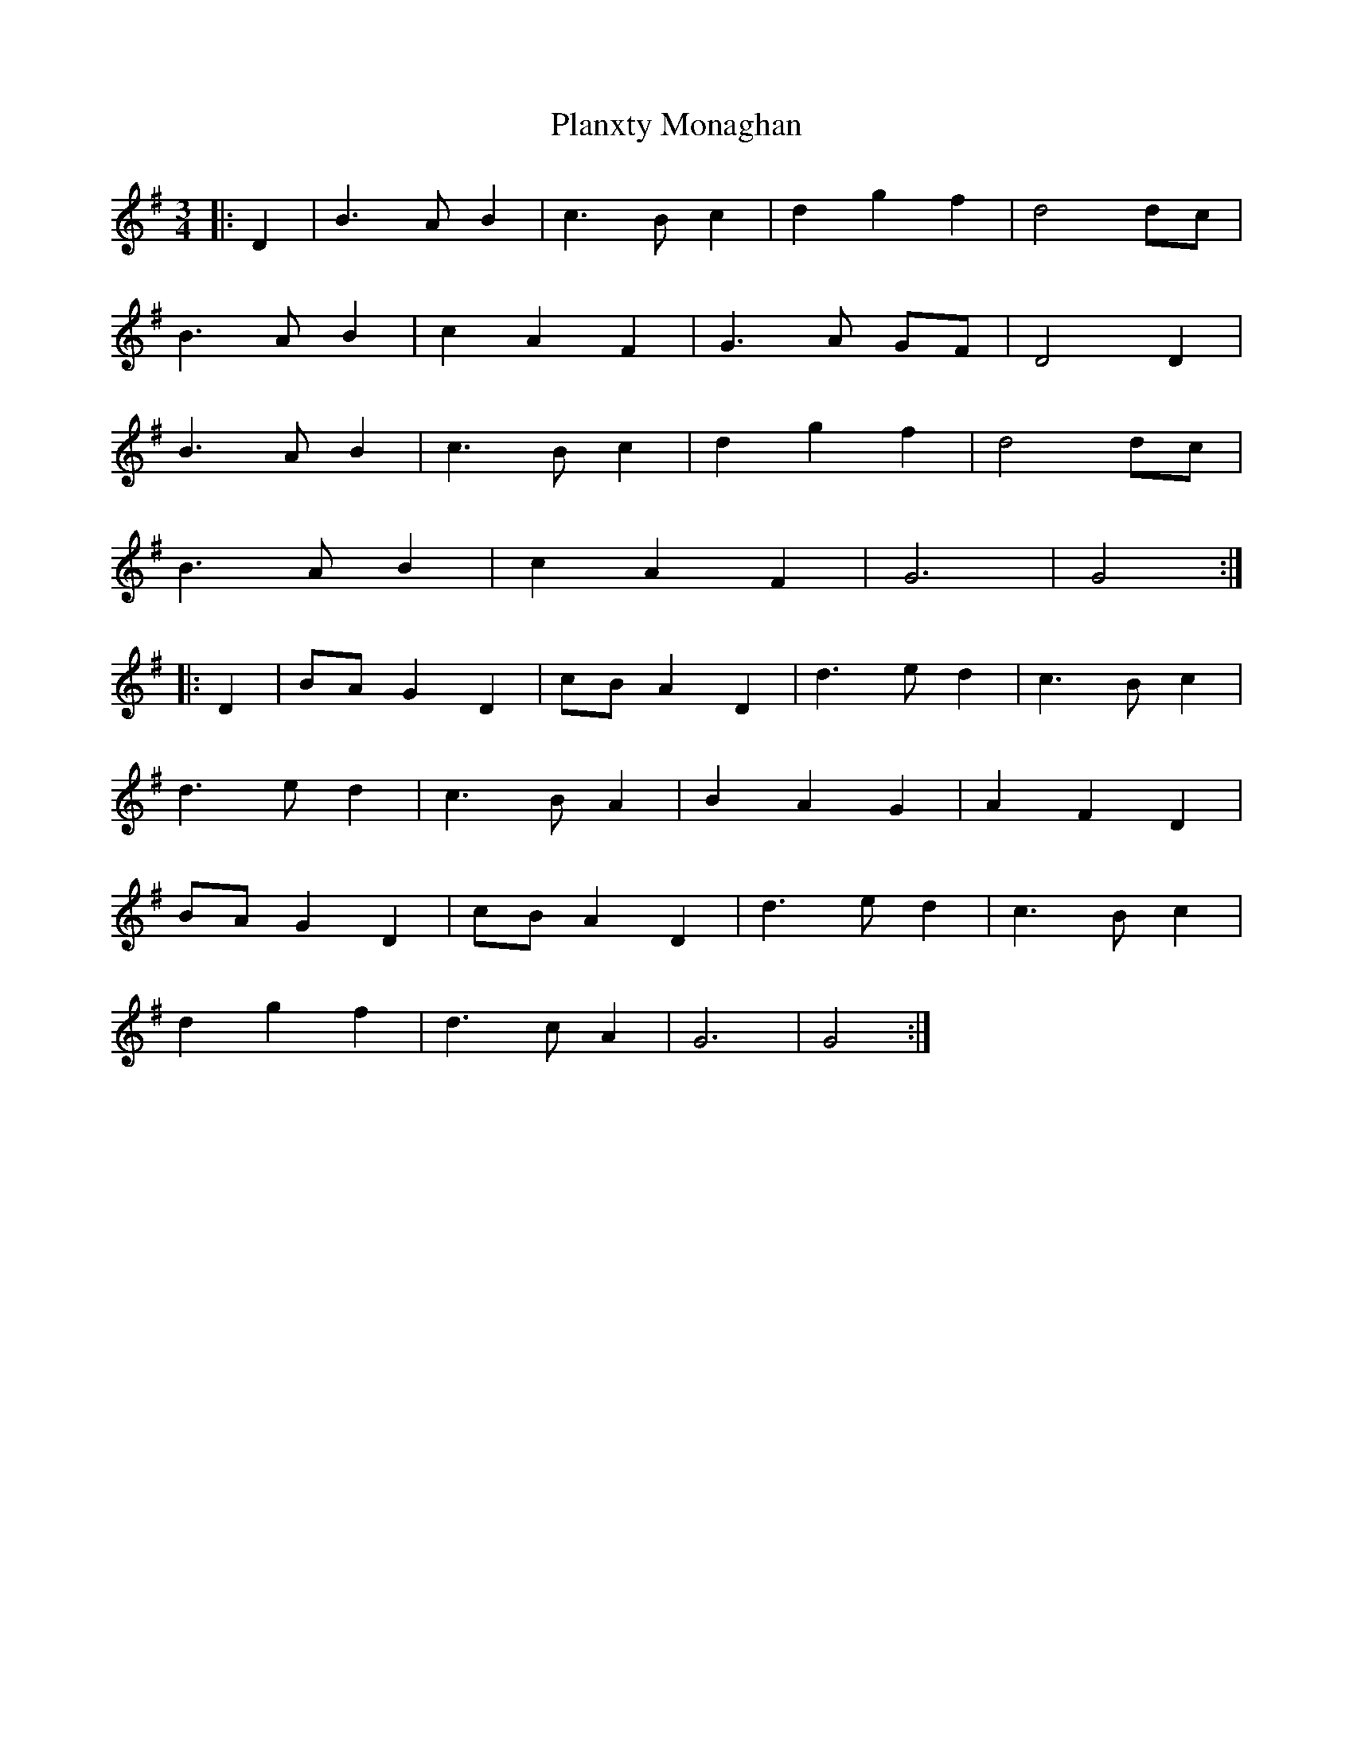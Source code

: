 X: 32592
T: Planxty Monaghan
R: waltz
M: 3/4
K: Gmajor
|:D2|B3AB2|c3Bc2|d2g2f2|d4dc|
B3AB2|c2A2F2|G3 A GF|D4D2|
B3AB2|c3Bc2|d2g2f2|d4dc|
B3AB2|c2A2F2|G6|G4:|
|:D2|BAG2D2|cBA2D2|d3ed2|c3Bc2|
d3ed2|c3BA2|B2A2G2|A2F2D2|
BAG2D2|cBA2D2|d3ed2|c3Bc2|
d2g2f2|d3cA2|G6|G4:|

